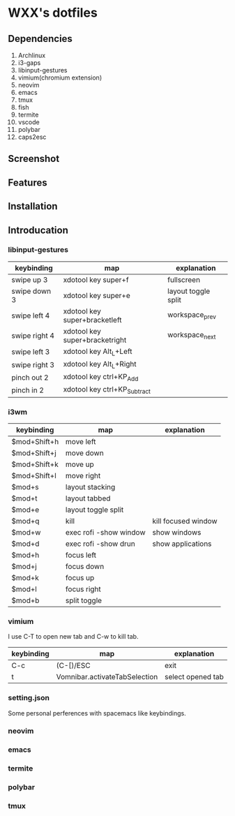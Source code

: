 * WXX's dotfiles
** Dependencies
1. Archlinux
2. i3-gaps
3. libinput-gestures
4. vimium(chromium extension)
5. neovim
6. emacs
7. tmux
8. fish
9. termite
10. vscode
11. polybar
12. caps2esc
** Screenshot  
** Features
** Installation
** Introducation
*** libinput-gestures
    
   | keybinding    | map                            | explanation         |
   |---------------+--------------------------------+---------------------|
   | swipe up 3    | xdotool key super+f            | fullscreen          |
   | swipe down 3  | xdotool key super+e            | layout toggle split |
   | swipe left 4  | xdotool key super+bracketleft  | workspace_prev      |
   | swipe right 4 | xdotool key super+bracketright | workspace_next      |
   | swipe left 3  | xdotool key Alt_L+Left         |                     |
   | swipe right 3 | xdotool key Alt_L+Right        |                     |
   | pinch out 2   | xdotool key ctrl+KP_Add        |                     |
   | pinch in 2    | xdotool key ctrl+KP_Subtract   |                     |

*** i3wm
    
   | keybinding   | map                    | explanation         |
   |--------------+------------------------+---------------------|
   | $mod+Shift+h | move left              |                     |
   | $mod+Shift+j | move down              |                     |
   | $mod+Shift+k | move up                |                     |
   | $mod+Shift+l | move right             |                     |
   | $mod+s       | layout stacking        |                     |
   | $mod+t       | layout tabbed          |                     |
   | $mod+e       | layout toggle split    |                     |
   | $mod+q       | kill                   | kill focused window |
   | $mod+w       | exec rofi -show window | show windows        |
   | $mod+d       | exec rofi -show drun   | show applications   |
   | $mod+h       | focus left             |                     |
   | $mod+j       | focus down             |                     |
   | $mod+k       | focus up               |                     |
   | $mod+l       | focus right            |                     |
   | $mod+b       | split toggle           |                     |

*** vimium
    
    I use C-T to open new tab and C-w to kill tab.
    
   | keybinding | map                           | explanation       |
   |------------+-------------------------------+-------------------|
   | C-c        | (C-[)/ESC                     | exit              |
   | t          | Vomnibar.activateTabSelection | select opened tab |
   
*** setting.json
    Some personal perferences with spacemacs like keybindings.
    
*** neovim

*** emacs

*** termite

*** polybar

*** tmux
